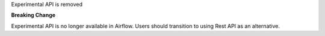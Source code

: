 Experimental API is removed

**Breaking Change**

Experimental API is no longer available in Airflow. Users
should transition to using Rest API as an alternative.
